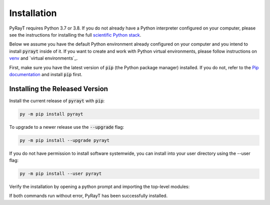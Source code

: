 ##############
 Installation
##############

PyRayT requires Python 3.7 or 3.8. If you do not already have a Python interpreter configured on your computer, please see the instructions for installing the full `scientific Python stack <https://scipy.org/install.html>`_.

Below we assume you have the default Python environment already configured on your computer and you intend to install :code:`pyrayt` inside of it. If you want to create and work with Python virtual environments, please follow instructions on `venv`_ and `virtual environments`_.

.. _`venv`: https://docs.python.org/3/library/venv.html
.. _`virtual environments`:https://docs.python-guide.org/dev/virtualenvs/

First, make sure you have the latest version of :code:`pip` (the Python package manager) installed. If you do not, refer to the `Pip documentation <https://pip.pypa.io/en/stable/installing/>`_ and install :code:`pip` first.

Installing the Released Version
================================

Install the current release of :code:`pyrayt` with :code:`pip`:

.. code:: shell

    py -m pip install pyrayt

To upgrade to a newer release use the :code:`--upgrade` flag:

.. code:: shell

    py -m pip install --upgrade pyrayt

If you do not have permission to install software systemwide, you can install into your user directory using the --user flag:

.. code:: shell

    py -m pip install --user pyrayt

Verify the installation by opening a python prompt and importing the top-level modules:

.. prompt:: python >>> auto

    >>> import pyrayt
    >>> import tinygfx.g3d

If both commands run without error, PyRayT has been successfully installed.